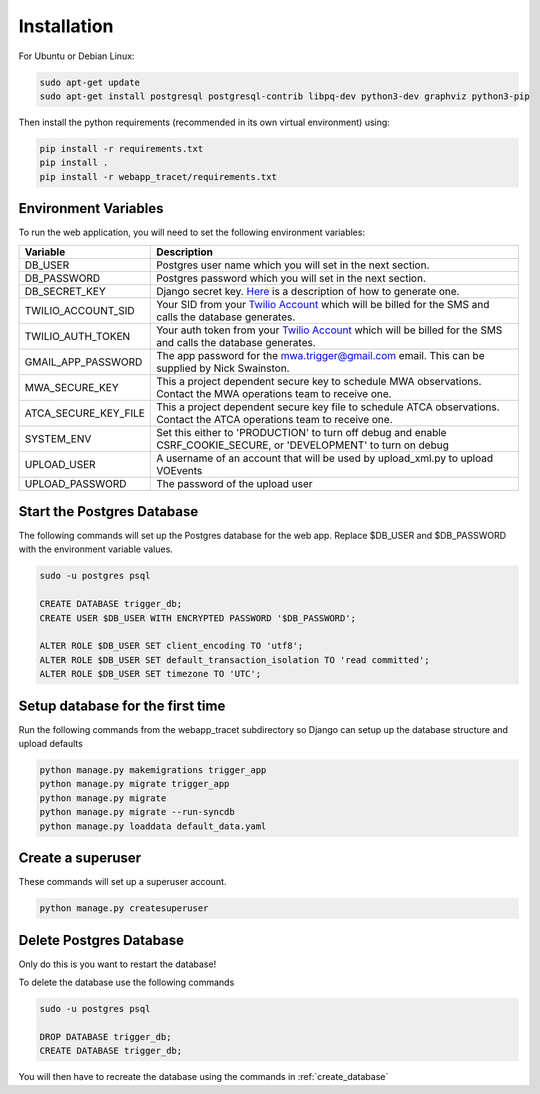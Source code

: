Installation
============

For Ubuntu or Debian Linux:

.. code-block::

   sudo apt-get update
   sudo apt-get install postgresql postgresql-contrib libpq-dev python3-dev graphviz python3-pip

Then install the python requirements (recommended in its own virtual environment) using:

.. code-block::

   pip install -r requirements.txt
   pip install .
   pip install -r webapp_tracet/requirements.txt

Environment Variables
---------------------

To run the web application, you will need to set the following environment variables:

.. csv-table::
   :header: "Variable","Description"

   "DB_USER","Postgres user name which you will set in the next section."
   "DB_PASSWORD","Postgres password which you will set in the next section."
   "DB_SECRET_KEY", "Django secret key. `Here <https://saasitive.com/tutorial/generate-django-secret-key/>`_ is a description of how to generate one."
   "TWILIO_ACCOUNT_SID", "Your SID from your `Twilio Account <https://www.twilio.com/>`_ which will be billed for the SMS and calls the database generates."
   "TWILIO_AUTH_TOKEN", "Your auth token from your `Twilio Account <https://www.twilio.com/>`_ which will be billed for the SMS and calls the database generates."
   "GMAIL_APP_PASSWORD", "The app password for the mwa.trigger@gmail.com email. This can be supplied by Nick Swainston."
   "MWA_SECURE_KEY", "This a project dependent secure key to schedule MWA observations. Contact the MWA operations team to receive one."
   "ATCA_SECURE_KEY_FILE", "This a project dependent secure key file to schedule ATCA observations. Contact the ATCA operations team to receive one."
   "SYSTEM_ENV", "Set this either to 'PRODUCTION' to turn off debug and enable CSRF_COOKIE_SECURE, or 'DEVELOPMENT' to turn on debug"
   "UPLOAD_USER", "A username of an account that will be used by upload_xml.py to upload VOEvents"
   "UPLOAD_PASSWORD", "The password of the upload user"


Start the Postgres Database
---------------------------

The following commands will set up the Postgres database for the web app. Replace $DB_USER and $DB_PASSWORD with the environment variable values.

.. code-block::

   sudo -u postgres psql

   CREATE DATABASE trigger_db;
   CREATE USER $DB_USER WITH ENCRYPTED PASSWORD '$DB_PASSWORD';

   ALTER ROLE $DB_USER SET client_encoding TO 'utf8';
   ALTER ROLE $DB_USER SET default_transaction_isolation TO 'read committed';
   ALTER ROLE $DB_USER SET timezone TO 'UTC';


.. _create_database:

Setup database for the first time
---------------------------------

Run the following commands from the webapp_tracet subdirectory so Django can setup up the database structure and upload defaults

.. code-block::

   python manage.py makemigrations trigger_app
   python manage.py migrate trigger_app
   python manage.py migrate
   python manage.py migrate --run-syncdb
   python manage.py loaddata default_data.yaml


Create a superuser
-------------------

These commands will set up a superuser account.

.. code-block::

   python manage.py createsuperuser


Delete Postgres Database
------------------------

Only do this is you want to restart the database!

To delete the database use the following commands

.. code-block::

   sudo -u postgres psql

   DROP DATABASE trigger_db;
   CREATE DATABASE trigger_db;

You will then have to recreate the database using the commands in :ref:`create_database`
